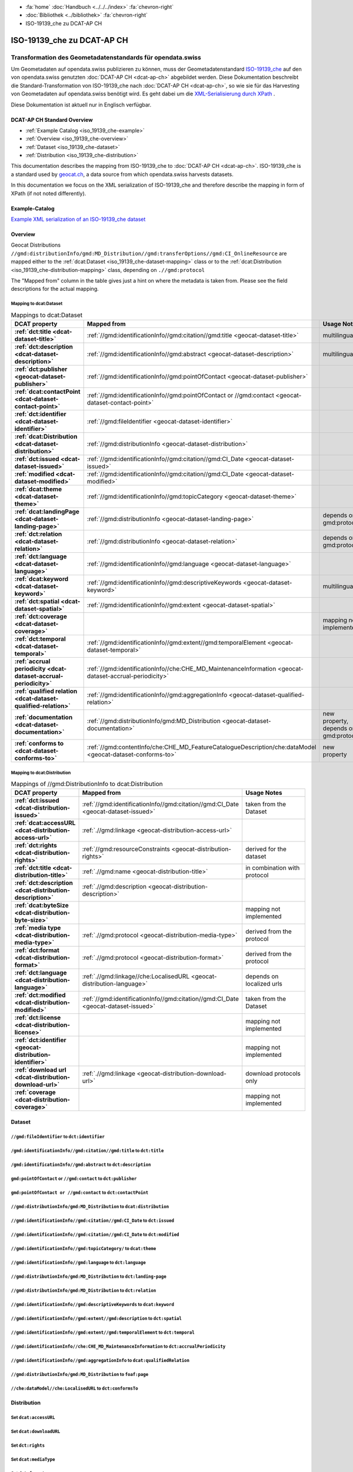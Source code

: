 .. container:: custom-breadcrumbs

   - :fa:`home` :doc:`Handbuch <../../../index>` :fa:`chevron-right`
   - :doc:`Bibliothek <../bibliothek>` :fa:`chevron-right`
   - ISO-19139_che zu DCAT-AP CH

***************************
ISO-19139_che zu DCAT-AP CH
***************************

Transformation des Geometadatenstandards für opendata.swiss
============================================================

.. container:: Intro

    Um Geometadaten auf opendata.swiss publizieren zu können, muss der Geometadatenstandard
    `ISO-19139_che <https://www.geocat.admin.ch/de/documentation/gm03-metadata-model.html>`__
    auf den von opendata.swiss genutzten :doc:`DCAT-AP CH <dcat-ap-ch>` abgebildet werden.
    Diese Dokumentation beschreibt die Standard-Transformation von ISO-19139_che
    nach :doc:`DCAT-AP CH <dcat-ap-ch>`,
    so wie sie für das Harvesting von Geometadaten auf opendata.swiss
    benötigt wird. Es geht dabei um
    die `XML-Serialisierung durch XPath <https://de.wikipedia.org/wiki/XPath>`__ .

    Diese Dokumentation ist aktuell nur in Englisch verfügbar.

DCAT-AP CH Standard Overview
----------------------------

- :ref:`Example Catalog <iso_19139_che-example>`
- :ref:`Overview <iso_19139_che-overview>`
- :ref:`Dataset <iso_19139_che-dataset>`
- :ref:`Distribution <iso_19139_che-distribution>`

This documentation describes the mapping from ISO-19139_che to :doc:`DCAT-AP CH <dcat-ap-ch>`.
ISO-19139_che is a standard used by `geocat.ch <https://www.geocat.ch>`__,
a data source from which opendata.swiss harvests datasets.

In this documentation we focus on the XML serialization of ISO-19139_che
and therefore describe the mapping in form of XPath (if not noted differently).

.. _iso_19139_che-example:

Example-Catalog
---------------

`Example XML serialization of an ISO-19139_che dataset <https://www.geocat.ch/geonetwork/srv/ger/xml.metadata.get?uuid=c5bc9d6b-cafb-4617-97d7-868ab4cd5506>`__

.. _iso_19139_che-overview:

Overview
-----------

Geocat Distributions ``//gmd:distributionInfo/gmd:MD_Distribution//gmd:transferOptions//gmd:CI_OnlineResource``
are mapped either to the :ref:`dcat:Dataset <iso_19139_che-dataset-mapping>`
class or to the :ref:`dcat:Distribution <iso_19139_che-distribution-mapping>` class, depending on ``.//gmd:protocol``

The "Mapped from" column in the table gives just a hint on where the metadata is taken from. Please see
the field descriptions for the actual mapping.

.. _iso_19139_che-dataset-mapping:

Mapping to dcat:Dataset
^^^^^^^^^^^^^^^^^^^^^^^^

.. list-table:: Mappings to dcat:Dataset
    :widths: 20 30 50
    :header-rows: 1
    :stub-columns: 1

    * - DCAT property
      - Mapped from
      - Usage Notes
    * - :ref:`dct:title <dcat-dataset-title>`
      - :ref:`//gmd:identificationInfo//gmd:citation//gmd:title <geocat-dataset-title>`
      - multilingual
    * - :ref:`dct:description <dcat-dataset-description>`
      - :ref:`//gmd:identificationInfo//gmd:abstract <geocat-dataset-description>`
      - multilingual
    * - :ref:`dct:publisher <geocat-dataset-publisher>`
      - :ref:`//gmd:identificationInfo//gmd:pointOfContact <geocat-dataset-publisher>`
      -
    * - :ref:`dcat:contactPoint <dcat-dataset-contact-point>`
      - :ref:`//gmd:identificationInfo//gmd:pointOfContact or //gmd:contact <geocat-dataset-contact-point>`
      -
    * - :ref:`dct:identifier <dcat-dataset-identifier>`
      - :ref:`//gmd:fileIdentifier <geocat-dataset-identifier>`
      -
    * - :ref:`dcat:Distribution <dcat-dataset-distribution>`
      - :ref:`//gmd:distributionInfo <geocat-dataset-distribution>`
      -
    * - :ref:`dct:issued <dcat-dataset-issued>`
      - :ref:`//gmd:identificationInfo//gmd:citation//gmd:CI_Date <geocat-dataset-issued>`
      -
    * - :ref:`modified <dcat-dataset-modified>`
      - :ref:`//gmd:identificationInfo//gmd:citation//gmd:CI_Date <geocat-dataset-modified>`
      -
    * - :ref:`dcat:theme <dcat-dataset-theme>`
      - :ref:`//gmd:identificationInfo//gmd:topicCategory <geocat-dataset-theme>`
      -
    * - :ref:`dcat:landingPage <dcat-dataset-landing-page>`
      - :ref:`//gmd:distributionInfo <geocat-dataset-landing-page>`
      - depends on gmd:protocol
    * - :ref:`dct:relation <dcat-dataset-relation>`
      - :ref:`//gmd:distributionInfo <geocat-dataset-relation>`
      - depends on gmd:protocol
    * - :ref:`dct:language <dcat-dataset-language>`
      - :ref:`//gmd:identificationInfo//gmd:language <geocat-dataset-language>`
      -
    * - :ref:`dcat:keyword <dcat-dataset-keyword>`
      - :ref:`//gmd:identificationInfo//gmd:descriptiveKeywords <geocat-dataset-keyword>`
      - multilingual
    * - :ref:`dct:spatial <dcat-dataset-spatial>`
      - :ref:`//gmd:identificationInfo//gmd:extent <geocat-dataset-spatial>`
      -
    * - :ref:`dct:coverage <dcat-dataset-coverage>`
      -
      - mapping not implemented
    * - :ref:`dct:temporal <dcat-dataset-temporal>`
      - :ref:`//gmd:identificationInfo//gmd:extent//gmd:temporalElement <geocat-dataset-temporal>`
      -
    * - :ref:`accrual periodicity <dcat-dataset-accrual-periodicity>`
      - :ref:`//gmd:identificationInfo//che:CHE_MD_MaintenanceInformation <geocat-dataset-accrual-periodicity>`
      -
    * - :ref:`qualified relation <dcat-dataset-qualified-relation>`
      - :ref:`//gmd:identificationInfo//gmd:aggregationInfo <geocat-dataset-qualified-relation>`
      - 
    * - :ref:`documentation <dcat-dataset-documentation>`
      - :ref:`//gmd:distributionInfo/gmd:MD_Distribution <geocat-dataset-documentation>`
      - new property, depends on gmd:protocol
    * - :ref:`conforms to <dcat-dataset-conforms-to>`
      - :ref:`//gmd:contentInfo/che:CHE_MD_FeatureCatalogueDescription/che:dataModel <geocat-dataset-conforms-to>`
      - new property

.. _iso_19139_che-distribution-mapping:

Mapping to dcat:Distribution
^^^^^^^^^^^^^^^^^^^^^^^^^^^^^^

.. list-table:: Mappings of //gmd:DistributionInfo to dcat:Distribution
    :widths: 20 30 50
    :header-rows: 1
    :stub-columns: 1

    * - DCAT property
      - Mapped from
      - Usage Notes
    * - :ref:`dct:issued <dcat-distribution-issued>`
      - :ref:`//gmd:identificationInfo//gmd:citation//gmd:CI_Date <geocat-dataset-issued>`
      - taken from the Dataset
    * - :ref:`dcat:accessURL <dcat-distribution-access-url>`
      - :ref:`.//gmd:linkage <geocat-distribution-access-url>`
      -
    * - :ref:`dct:rights <dcat-distribution-rights>`
      - :ref:`//gmd:resourceConstraints <geocat-distribution-rights>`
      - derived for the dataset
    * - :ref:`dct:title <dcat-distribution-title>`
      - :ref:`.//gmd:name <geocat-distribution-title>`
      - in combination with protocol
    * - :ref:`dct:description <dcat-distribution-description>`
      - :ref:`.//gmd:description <geocat-distribution-description>`
      -
    * - :ref:`dcat:byteSize <dcat-distribution-byte-size>`
      -
      - mapping not implemented
    * - :ref:`media type <dcat-distribution-media-type>`
      - :ref:`.//gmd:protocol <geocat-distribution-media-type>`
      - derived from the protocol
    * - :ref:`dct:format <dcat-distribution-format>`
      -  :ref:`.//gmd:protocol <geocat-distribution-format>`
      - derived from the protocol
    * - :ref:`dct:language <dcat-distribution-language>`
      - :ref:`.//gmd:linkage//che:LocalisedURL <geocat-distribution-language>`
      - depends on localized urls
    * - :ref:`dct:modified <dcat-distribution-modified>`
      - :ref:`//gmd:identificationInfo//gmd:citation//gmd:CI_Date <geocat-dataset-issued>`
      - taken from the Dataset
    * - :ref:`dct:license <dcat-distribution-license>`
      -
      - mapping not implemented
    * - :ref:`dct:identifier <geocat-distribution-identifier>`
      -
      - mapping not implemented
    * - :ref:`download url <dcat-distribution-download-url>`
      - :ref:`.//gmd:linkage <geocat-distribution-download-url>`
      - download protocols only
    * - :ref:`coverage <dcat-distribution-coverage>`
      -
      - mapping not implemented

.. _iso_19139_che-dataset:

Dataset
-------

.. _geocat-dataset-identifier:

``//gmd:fileIdentifier`` to ``dct:identifier``
^^^^^^^^^^^^^^^^^^^^^^^^^^^^^^^^^^^^^^^^^^^^^^^^

.. container:: Mapping

   .. include:: geocat-mappings/dataset-identifier.rst

.. toggle-header::
    :header: Example for geocat mapping to ``dct:identifier``

    .. include:: geocat-examples/dataset-identifier.rst

.. _geocat-dataset-title:

``/gmd:identificationInfo//gmd:citation//gmd:title`` to ``dct:title``
^^^^^^^^^^^^^^^^^^^^^^^^^^^^^^^^^^^^^^^^^^^^^^^^^^^^^^^^^^^^^^^^^^^^^^^^^^^^^^^^^

.. container:: Mapping

    .. include:: geocat-mappings/dataset-title.rst

.. toggle-header::
    :header: Example for geocat-mapping to ``dct:title``

    .. include:: geocat-examples/dataset-title.rst

.. _geocat-dataset-description:

``/gmd:identificationInfo//gmd:abstract`` to ``dct:description``
^^^^^^^^^^^^^^^^^^^^^^^^^^^^^^^^^^^^^^^^^^^^^^^^^^^^^^^^^^^^^^^^^^^^^^^^^^^

.. container:: Mapping

    .. include:: geocat-mappings/dataset-description.rst

.. toggle-header::
    :header: Example for geocat-mapping to ``dct:description``

    .. include:: geocat-examples/dataset-description.rst

.. _geocat-dataset-publisher:

``gmd:pointOfContact`` or ``//gmd:contact`` to ``dct:publisher``
^^^^^^^^^^^^^^^^^^^^^^^^^^^^^^^^^^^^^^^^^^^^^^^^^^^^^^^^^^^^^^^^^^^^^^^^

.. container:: Mapping

    .. include:: geocat-mappings/dataset-publisher.rst

.. toggle-header::
    :header: Example for geocat mapping to ``dct:publisher``

    .. include:: geocat-examples/dataset-publisher.rst

.. _geocat-dataset-contact-point:

``gmd:pointOfContact or //gmd:contact``  to ``dct:contactPoint``
^^^^^^^^^^^^^^^^^^^^^^^^^^^^^^^^^^^^^^^^^^^^^^^^^^^^^^^^^^^^^^^^^^^^^^^^^^

.. container:: Mapping

    .. include:: geocat-mappings/dataset-contact-point.rst

.. toggle-header::
    :header: Example for geocat mapping to ``dcat:contactPoint``

    .. include:: geocat-examples/dataset-contact-point.rst

.. _geocat-dataset-distribution:

``//gmd:distributionInfo/gmd:MD_Distribution`` to ``dcat:distribution``
^^^^^^^^^^^^^^^^^^^^^^^^^^^^^^^^^^^^^^^^^^^^^^^^^^^^^^^^^^^^^^^^^^^^^^^^^^^^^^^^^

.. container:: Mapping

    .. include:: geocat-mappings/dataset-distribution.rst

.. toggle-header::
    :header: Example of getting the protocols for ``dcat:distribution``

    .. include:: geocat-examples/dataset-distribution.rst

.. _geocat-dataset-issued:

``//gmd:identificationInfo//gmd:citation//gmd:CI_Date`` to ``dct:issued``
^^^^^^^^^^^^^^^^^^^^^^^^^^^^^^^^^^^^^^^^^^^^^^^^^^^^^^^^^^^^^^^^^^^^^^^^^^^^^^^^^^

.. container:: Mapping

    .. include:: geocat-mappings/dataset-issued.rst

.. toggle-header::
    :header: Example for geocat mapping to ``dct:issued``

    .. include:: geocat-examples/dataset-issued.rst

.. _geocat-dataset-modified:

``//gmd:identificationInfo//gmd:citation//gmd:CI_Date`` to ``dct:modified``
^^^^^^^^^^^^^^^^^^^^^^^^^^^^^^^^^^^^^^^^^^^^^^^^^^^^^^^^^^^^^^^^^^^^^^^^^^^^^^^^^^^

.. container:: Mapping

    .. include:: geocat-mappings/dataset-modified.rst


.. toggle-header::
    :header: Example for geocat mapping to ``dct:modified``

    .. include:: geocat-examples/dataset-modified.rst

.. _geocat-dataset-theme:

``//gmd:identificationInfo//gmd:topicCategory/`` to ``dcat:theme``
^^^^^^^^^^^^^^^^^^^^^^^^^^^^^^^^^^^^^^^^^^^^^^^^^^^^^^^^^^^^^^^^^^^^^^^^^^^^

.. container:: Mapping

    .. include:: geocat-mappings/dataset-theme.rst

.. toggle-header::
    :header: Example for geocat mapping to ``dcat:theme``

    .. include:: geocat-examples/dataset-theme.rst


.. _geocat-dataset-language:

``//gmd:identificationInfo//gmd:language`` to ``dct:language``
^^^^^^^^^^^^^^^^^^^^^^^^^^^^^^^^^^^^^^^^^^^^^^^^^^^^^^^^^^^^^^^^^^^^^^^^^^

.. container:: Mapping

    .. include:: geocat-mappings/dataset-language.rst

.. toggle-header::
    :header: Example for geocat mapping to ``dct:language``

    .. include:: geocat-examples/dataset-language.rst

.. _geocat-dataset-landing-page:

``//gmd:distributionInfo/gmd:MD_Distribution`` to ``dct:landing-page``
^^^^^^^^^^^^^^^^^^^^^^^^^^^^^^^^^^^^^^^^^^^^^^^^^^^^^^^^^^^^^^^^^^^^^^^^^^^^^^^^^

.. container:: Mapping

    .. include:: geocat-mappings/dataset-landing-page.rst

.. toggle-header::
    :header: Example for geocat mapping to ``dcat:landingPage``

    .. include:: geocat-examples/dataset-landing-page.rst

.. _geocat-dataset-relation:

``//gmd:distributionInfo/gmd:MD_Distribution`` to ``dct:relation``
^^^^^^^^^^^^^^^^^^^^^^^^^^^^^^^^^^^^^^^^^^^^^^^^^^^^^^^^^^^^^^^^^^^^^^^^^^

.. container:: Mapping

    .. include:: geocat-mappings/dataset-relation.rst

.. toggle-header::
    :header: Example for geocat mapping to ``dct:relation``

    .. include:: geocat-examples/dataset-relation.rst

.. _geocat-dataset-keyword:

``//gmd:identificationInfo//gmd:descriptiveKeywords`` to ``dcat:keyword``
^^^^^^^^^^^^^^^^^^^^^^^^^^^^^^^^^^^^^^^^^^^^^^^^^^^^^^^^^^^^^^^^^^^^^^^^^^^^^^^^^^^

.. container:: Mapping

    .. include:: geocat-mappings/dataset-keyword.rst

.. toggle-header::
    :header: Example for geocat mapping to ``dcat:keyword``

    .. include:: geocat-examples/dataset-keyword.rst

.. _geocat-dataset-spatial:

``//gmd:identificationInfo//gmd:extent//gmd:description`` to ``dct:spatial``
^^^^^^^^^^^^^^^^^^^^^^^^^^^^^^^^^^^^^^^^^^^^^^^^^^^^^^^^^^^^^^^^^^^^^^^^^^^^^^^^^^^^^

.. container:: Mapping

    .. include:: geocat-mappings/dataset-spatial.rst

.. toggle-header::
    :header: Example for geocat mapping to ``dct:spatial``

    .. include:: geocat-examples/dataset-spatial.rst

.. _geocat-dataset-temporal:

``//gmd:identificationInfo//gmd:extent//gmd:temporalElement`` to ``dct:temporal``
^^^^^^^^^^^^^^^^^^^^^^^^^^^^^^^^^^^^^^^^^^^^^^^^^^^^^^^^^^^^^^^^^^^^^^^^^^^^^^^^^^^^^^^^^^

.. container:: Mapping

    .. include:: geocat-mappings/dataset-temporal.rst

.. toggle-header::
    :header: Example for geocat mapping to ``dct:temporal``

    .. include:: geocat-examples/dataset-temporal.rst

.. _geocat-dataset-accrual-periodicity:

``//gmd:identificationInfo//che:CHE_MD_MaintenanceInformation`` to ``dct:accrualPeriodicity``
^^^^^^^^^^^^^^^^^^^^^^^^^^^^^^^^^^^^^^^^^^^^^^^^^^^^^^^^^^^^^^^^^^^^^^^^^^^^^^^^^^^^^^^^^^^^^^^^^^^^^^

.. container:: Mapping

    .. include:: geocat-mappings/dataset-accrual-periodicity.rst

.. toggle-header::
    :header: Example for geocat mapping to ``dct:accrualPeriodicity``

    .. include:: geocat-examples/dataset-accrual-periodicity.rst

.. _geocat-dataset-qualified-relation:

``//gmd:identificationInfo//gmd:aggregationInfo`` to ``dcat:qualifiedRelation``
^^^^^^^^^^^^^^^^^^^^^^^^^^^^^^^^^^^^^^^^^^^^^^^^^^^^^^^^^^^^^^^^^^^^^^^^^^^^^^^

.. container:: Mapping

    .. include:: geocat-mappings/dataset-qualified-relation.rst

.. toggle-header::
    :header: Example for geocat mapping to ``dcat:qualifiedRelation``

    .. include:: geocat-examples/dataset-qualified-relation.rst

.. _geocat-dataset-documentation:

``//gmd:distributionInfo/gmd:MD_Distribution`` to ``foaf:page``
^^^^^^^^^^^^^^^^^^^^^^^^^^^^^^^^^^^^^^^^^^^^^^^^^^^^^^^^^^^^^^^

.. container:: Mapping

    .. include:: geocat-mappings/dataset-documentation.rst

.. toggle-header::
    :header: Example for geocat mapping to ``foaf:page``

    .. include:: geocat-examples/dataset-documentation.rst

.. _geocat-dataset-conforms-to:

``//che:dataModel//che:LocalisedURL`` to ``dct:conformsTo``
^^^^^^^^^^^^^^^^^^^^^^^^^^^^^^^^^^^^^^^^^^^^^^^^^^^^^^^^^^^^

.. container:: Mapping

    .. include:: geocat-mappings/dataset-conforms-to.rst

.. toggle-header::
    :header: Example for geocat mapping to  ``dct:conformsTo``

    .. include:: geocat-examples/dataset-conforms-to.rst

.. _iso_19139_che-distribution:

Distribution
------------

.. _geocat-distribution-access-url:

Set ``dcat:accessURL``
^^^^^^^^^^^^^^^^^^^^^^^^^^^^^^^^^^^^^^^^

.. container:: Mapping

    .. include:: geocat-mappings/distribution-access-url.rst

.. toggle-header::
    :header: Example of a "LINKED:DATA" Distribution

    .. include:: geocat-examples/distribution-access-url.rst

.. _geocat-distribution-download-url:

Set ``dcat:downloadURL``
^^^^^^^^^^^^^^^^^^^^^^^^^^^^^^^^^^^^^^^^

.. container:: Mapping

    .. include:: geocat-mappings/distribution-download-url.rst

.. toggle-header::
    :header: Example of a "WWW:DOWNLOAD" Distribution

    .. include:: geocat-examples/distribution-download-url.rst

.. _geocat-distribution-rights:

Set ``dct:rights``
^^^^^^^^^^^^^^^^^^^^^^^^^^^^^^^^^^^^^^^^

.. container:: Mapping

    .. include:: geocat-mappings/distribution-rights.rst

.. toggle-header::
    :header: Example for geocat mapping to ``dct:rights``

    .. include:: geocat-examples/distribution-rights.rst

.. _geocat-distribution-media-type:

Set ``dcat:mediaType``
^^^^^^^^^^^^^^^^^^^^^^^^^^^^^^^^^^^^^^^^

.. container:: Mapping

    .. include:: geocat-mappings/distribution-media-type.rst

.. toggle-header::
    :header: Example of a "WWW:DOWNLOAD" Distribution with ``dcat:mediaType`` "INTERLIS"

    .. include:: geocat-examples/distribution-media-type.rst

.. _geocat-distribution-format:

Set ``dct:format``
^^^^^^^^^^^^^^^^^^^^^^^^^^^^^^^^^^^^^^^^

.. container:: Mapping

    .. include:: geocat-mappings/distribution-format.rst

.. toggle-header::
    :header: Example of a "WWW:WMS" Distribution with ``dct:format`` "WMS"

    .. include:: geocat-examples/distribution-format.rst

.. _geocat-distribution-title:

Set ``dct:title``
^^^^^^^^^^^^^^^^^^^^^^^^^^^^^^^^^^^^^^^^

.. container:: Mapping

    .. include:: geocat-mappings/distribution-title.rst

.. toggle-header::
    :header: Example for geocat mapping to ``dct:title``

    .. include:: geocat-examples/distribution-title.rst

.. _geocat-distribution-description:

Set ``dct:description``
^^^^^^^^^^^^^^^^^^^^^^^^^^^^^^^^^^^^^^^^^^^^^

.. container:: Mapping

    .. include:: geocat-mappings/distribution-description.rst

.. toggle-header::
    :header: Example for geocat mapping to ``dct:description``

    .. include:: geocat-examples/distribution-description.rst

.. _geocat-distribution-language:

Set ``dct:language``
^^^^^^^^^^^^^^^^^^^^^^^^^^^^^^^^^^^^^^^^^

.. container:: Mapping

    .. include:: geocat-mappings/distribution-language.rst

.. toggle-header::
    :header: Example for geocat mapping to ``dct:language``

    .. include:: geocat-examples/distribution-language.rst

.. _geocat-distribution-identifier:

